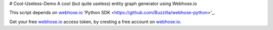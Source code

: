 # Cool-Useless-Demo
A cool (but quite useless) entity graph generator using Webhose.io

This script depends on `webhose.io <https://webhose.io>`_ 'Python SDK <https://github.com/Buzzilla/webhose-python>'_. 

Get your free `webhose.io <https://webhose.io>`_ access token, by cresting a free account on `webhose.io <https://webhose.io>`_.
